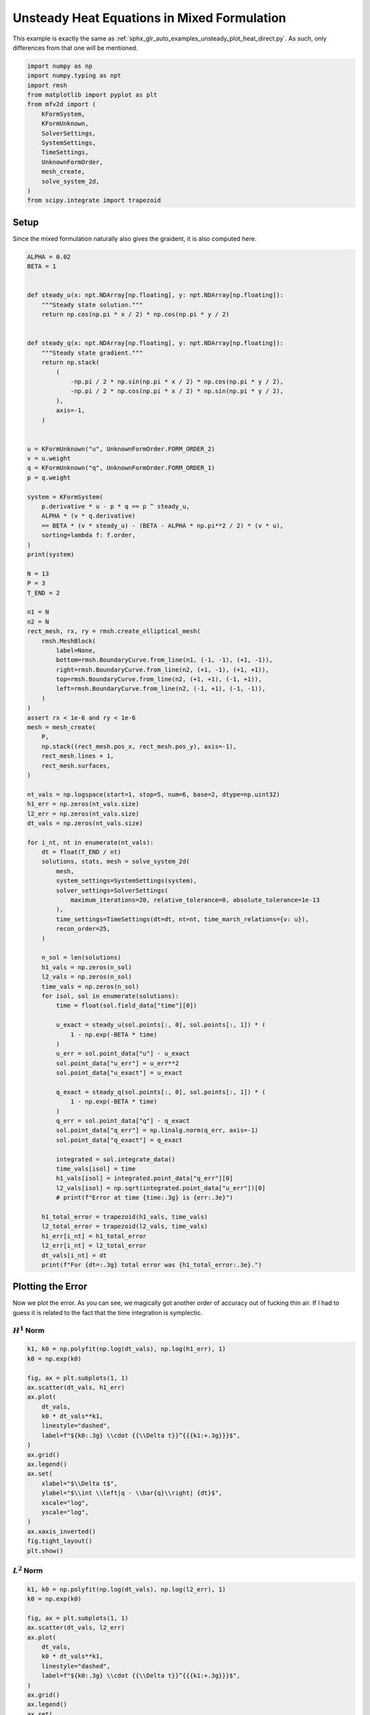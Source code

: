
.. DO NOT EDIT.
.. THIS FILE WAS AUTOMATICALLY GENERATED BY SPHINX-GALLERY.
.. TO MAKE CHANGES, EDIT THE SOURCE PYTHON FILE:
.. "auto_examples/unsteady/plot_heat_mixed.py"
.. LINE NUMBERS ARE GIVEN BELOW.

.. only:: html

    .. note::
        :class: sphx-glr-download-link-note

        :ref:`Go to the end <sphx_glr_download_auto_examples_unsteady_plot_heat_mixed.py>`
        to download the full example code.

.. rst-class:: sphx-glr-example-title

.. _sphx_glr_auto_examples_unsteady_plot_heat_mixed.py:


Unsteady Heat Equations in Mixed Formulation
============================================

This example is exactly the same as
:ref:`sphx_glr_auto_examples_unsteady_plot_heat_direct.py`. As such, only
differences from that one will be mentioned.

.. GENERATED FROM PYTHON SOURCE LINES 9-26

.. code-block:: Python


    import numpy as np
    import numpy.typing as npt
    import rmsh
    from matplotlib import pyplot as plt
    from mfv2d import (
        KFormSystem,
        KFormUnknown,
        SolverSettings,
        SystemSettings,
        TimeSettings,
        UnknownFormOrder,
        mesh_create,
        solve_system_2d,
    )
    from scipy.integrate import trapezoid








.. GENERATED FROM PYTHON SOURCE LINES 27-36

Setup
-----

Since the mixed formulation naturally also gives the graident,
it is also computed here.





.. GENERATED FROM PYTHON SOURCE LINES 37-144

.. code-block:: Python

    ALPHA = 0.02
    BETA = 1


    def steady_u(x: npt.NDArray[np.floating], y: npt.NDArray[np.floating]):
        """Steady state solution."""
        return np.cos(np.pi * x / 2) * np.cos(np.pi * y / 2)


    def steady_q(x: npt.NDArray[np.floating], y: npt.NDArray[np.floating]):
        """Steady state gradient."""
        return np.stack(
            (
                -np.pi / 2 * np.sin(np.pi * x / 2) * np.cos(np.pi * y / 2),
                -np.pi / 2 * np.cos(np.pi * x / 2) * np.sin(np.pi * y / 2),
            ),
            axis=-1,
        )


    u = KFormUnknown("u", UnknownFormOrder.FORM_ORDER_2)
    v = u.weight
    q = KFormUnknown("q", UnknownFormOrder.FORM_ORDER_1)
    p = q.weight

    system = KFormSystem(
        p.derivative * u - p * q == p ^ steady_u,
        ALPHA * (v * q.derivative)
        == BETA * (v * steady_u) - (BETA - ALPHA * np.pi**2 / 2) * (v * u),
        sorting=lambda f: f.order,
    )
    print(system)

    N = 13
    P = 3
    T_END = 2

    n1 = N
    n2 = N
    rect_mesh, rx, ry = rmsh.create_elliptical_mesh(
        rmsh.MeshBlock(
            label=None,
            bottom=rmsh.BoundaryCurve.from_line(n1, (-1, -1), (+1, -1)),
            right=rmsh.BoundaryCurve.from_line(n2, (+1, -1), (+1, +1)),
            top=rmsh.BoundaryCurve.from_line(n2, (+1, +1), (-1, +1)),
            left=rmsh.BoundaryCurve.from_line(n2, (-1, +1), (-1, -1)),
        )
    )
    assert rx < 1e-6 and ry < 1e-6
    mesh = mesh_create(
        P,
        np.stack((rect_mesh.pos_x, rect_mesh.pos_y), axis=-1),
        rect_mesh.lines + 1,
        rect_mesh.surfaces,
    )

    nt_vals = np.logspace(start=1, stop=5, num=6, base=2, dtype=np.uint32)
    h1_err = np.zeros(nt_vals.size)
    l2_err = np.zeros(nt_vals.size)
    dt_vals = np.zeros(nt_vals.size)

    for i_nt, nt in enumerate(nt_vals):
        dt = float(T_END / nt)
        solutions, stats, mesh = solve_system_2d(
            mesh,
            system_settings=SystemSettings(system),
            solver_settings=SolverSettings(
                maximum_iterations=20, relative_tolerance=0, absolute_tolerance=1e-13
            ),
            time_settings=TimeSettings(dt=dt, nt=nt, time_march_relations={v: u}),
            recon_order=25,
        )

        n_sol = len(solutions)
        h1_vals = np.zeros(n_sol)
        l2_vals = np.zeros(n_sol)
        time_vals = np.zeros(n_sol)
        for isol, sol in enumerate(solutions):
            time = float(sol.field_data["time"][0])

            u_exact = steady_u(sol.points[:, 0], sol.points[:, 1]) * (
                1 - np.exp(-BETA * time)
            )
            u_err = sol.point_data["u"] - u_exact
            sol.point_data["u_err"] = u_err**2
            sol.point_data["u_exact"] = u_exact

            q_exact = steady_q(sol.points[:, 0], sol.points[:, 1]) * (
                1 - np.exp(-BETA * time)
            )
            q_err = sol.point_data["q"] - q_exact
            sol.point_data["q_err"] = np.linalg.norm(q_err, axis=-1)
            sol.point_data["q_exact"] = q_exact

            integrated = sol.integrate_data()
            time_vals[isol] = time
            h1_vals[isol] = integrated.point_data["q_err"][0]
            l2_vals[isol] = np.sqrt(integrated.point_data["u_err"])[0]
            # print(f"Error at time {time:.3g} is {err:.3e}")

        h1_total_error = trapezoid(h1_vals, time_vals)
        l2_total_error = trapezoid(l2_vals, time_vals)
        h1_err[i_nt] = h1_total_error
        l2_err[i_nt] = l2_total_error
        dt_vals[i_nt] = dt
        print(f"For {dt=:.3g} total error was {h1_total_error:.3e}.")





.. rst-class:: sphx-glr-script-out

 .. code-block:: none

    [q(1*)]^T  ([            -1 * M(1) | (E(2, 1))^T @ M(1)]  [q(1)]   [<q, steady_u>])   [q(1*)]^T  ([0 |                0]  [q(1)] 
    [u(2*)]    ([0.02 * M(2) @ E(2, 1) |                  0]  [u(2)] = [<u, steady_u>]) + [u(2*)]    ([0 | -0.901304 * M(2)]  [u(2)] 
    For dt=1 total error was 1.986e-01.
    For dt=0.667 total error was 9.133e-02.
    For dt=0.333 total error was 2.327e-02.
    For dt=0.2 total error was 8.415e-03.
    For dt=0.111 total error was 2.613e-03.
    For dt=0.0625 total error was 8.619e-04.




.. GENERATED FROM PYTHON SOURCE LINES 145-155

Plotting the Error
------------------

Now we plot the error. As you can see, we magically got
another order of accuracy out of fucking thin air. If I had
to guess it is related to the fact that the time integration
is symplectic.

:math:`H^1` Norm
~~~~~~~~~~~~~~~~

.. GENERATED FROM PYTHON SOURCE LINES 156-180

.. code-block:: Python


    k1, k0 = np.polyfit(np.log(dt_vals), np.log(h1_err), 1)
    k0 = np.exp(k0)

    fig, ax = plt.subplots(1, 1)
    ax.scatter(dt_vals, h1_err)
    ax.plot(
        dt_vals,
        k0 * dt_vals**k1,
        linestyle="dashed",
        label=f"${k0:.3g} \\cdot {{\\Delta t}}^{{{k1:+.3g}}}$",
    )
    ax.grid()
    ax.legend()
    ax.set(
        xlabel="$\\Delta t$",
        ylabel="$\\int \\left|q - \\bar{q}\\right| {dt}$",
        xscale="log",
        yscale="log",
    )
    ax.xaxis_inverted()
    fig.tight_layout()
    plt.show()




.. image-sg:: /auto_examples/unsteady/images/sphx_glr_plot_heat_mixed_001.png
   :alt: plot heat mixed
   :srcset: /auto_examples/unsteady/images/sphx_glr_plot_heat_mixed_001.png
   :class: sphx-glr-single-img





.. GENERATED FROM PYTHON SOURCE LINES 181-183

:math:`L^2` Norm
~~~~~~~~~~~~~~~~

.. GENERATED FROM PYTHON SOURCE LINES 184-207

.. code-block:: Python


    k1, k0 = np.polyfit(np.log(dt_vals), np.log(l2_err), 1)
    k0 = np.exp(k0)

    fig, ax = plt.subplots(1, 1)
    ax.scatter(dt_vals, l2_err)
    ax.plot(
        dt_vals,
        k0 * dt_vals**k1,
        linestyle="dashed",
        label=f"${k0:.3g} \\cdot {{\\Delta t}}^{{{k1:+.3g}}}$",
    )
    ax.grid()
    ax.legend()
    ax.set(
        xlabel="$\\Delta t$",
        ylabel="$\\int \\left|u - \\bar{u}\\right| {dt}$",
        xscale="log",
        yscale="log",
    )
    ax.xaxis_inverted()
    fig.tight_layout()
    plt.show()



.. image-sg:: /auto_examples/unsteady/images/sphx_glr_plot_heat_mixed_002.png
   :alt: plot heat mixed
   :srcset: /auto_examples/unsteady/images/sphx_glr_plot_heat_mixed_002.png
   :class: sphx-glr-single-img






.. rst-class:: sphx-glr-timing

   **Total running time of the script:** (0 minutes 10.895 seconds)


.. _sphx_glr_download_auto_examples_unsteady_plot_heat_mixed.py:

.. only:: html

  .. container:: sphx-glr-footer sphx-glr-footer-example

    .. container:: sphx-glr-download sphx-glr-download-jupyter

      :download:`Download Jupyter notebook: plot_heat_mixed.ipynb <plot_heat_mixed.ipynb>`

    .. container:: sphx-glr-download sphx-glr-download-python

      :download:`Download Python source code: plot_heat_mixed.py <plot_heat_mixed.py>`

    .. container:: sphx-glr-download sphx-glr-download-zip

      :download:`Download zipped: plot_heat_mixed.zip <plot_heat_mixed.zip>`


.. only:: html

 .. rst-class:: sphx-glr-signature

    `Gallery generated by Sphinx-Gallery <https://sphinx-gallery.github.io>`_
